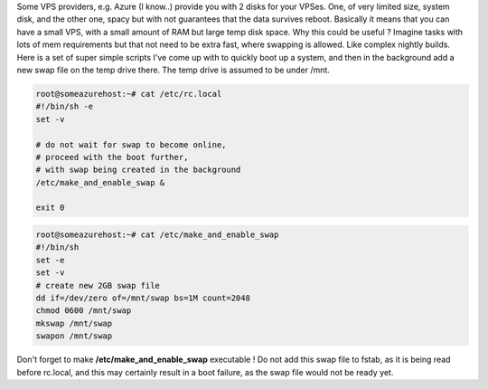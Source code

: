 Some VPS providers, e.g. Azure (I know..) provide you with 2 disks for
your VPSes. One, of very limited size, system disk, and the other one,
spacy but with not guarantees that the data survives reboot. Basically
it means that you can have a small VPS, with a small amount of RAM but
large temp disk space. Why this could be useful ? Imagine tasks with
lots of mem requirements but that not need to be extra fast, where
swapping is allowed. Like complex nightly builds. Here is a set of super
simple scripts I've come up with to quickly boot up a system, and then
in the background add a new swap file on the temp drive there. The temp
drive is assumed to be under /mnt. 

.. code-block:: bash

	root@someazurehost:~# cat /etc/rc.local
	#!/bin/sh -e
	set -v

	# do not wait for swap to become online,
	# proceed with the boot further, 
	# with swap being created in the background
	/etc/make_and_enable_swap &

	exit 0

.. code-block:: bash

	root@someazurehost:~# cat /etc/make_and_enable_swap
	#!/bin/sh
	set -e
	set -v
	# create new 2GB swap file
	dd if=/dev/zero of=/mnt/swap bs=1M count=2048
	chmod 0600 /mnt/swap
	mkswap /mnt/swap
	swapon /mnt/swap

Don't forget to make **/etc/make_and_enable_swap** executable !
Do not add this swap file to fstab, as it is being read before rc.local,
and this may certainly result in a boot failure, as the swap file would
not be ready yet.
